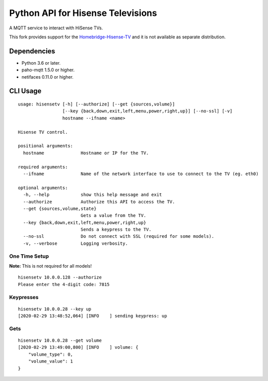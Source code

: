 Python API for Hisense Televisions
##################################

A MQTT service to interact with HiSense TVs.

This fork provides support for the `Homebridge-Hisense-TV`_ and it is not available as separate distribution.

Dependencies
*********
- Python 3.6 or later.
- paho-mqtt 1.5.0 or higher.
- netifaces 0.11.0 or higher.

CLI Usage
*********
::

    usage: hisensetv [-h] [--authorize] [--get {sources,volume}]
                     [--key {back,down,exit,left,menu,power,right,up}] [--no-ssl] [-v]
                     hostname --ifname <name>

    Hisense TV control.

    positional arguments:
      hostname              Hostname or IP for the TV.
      
    required arguments:
      --ifname              Name of the network interface to use to connect to the TV (eg. eth0)

    optional arguments:
      -h, --help            show this help message and exit
      --authorize           Authorize this API to access the TV.
      --get {sources,volume,state}
                            Gets a value from the TV.
      --key {back,down,exit,left,menu,power,right,up}
                            Sends a keypress to the TV.
      --no-ssl              Do not connect with SSL (required for some models).
      -v, --verbose         Logging verbosity.

One Time Setup
==============
**Note:** This is not required for all models!

::

    hisensetv 10.0.0.128 --authorize   
    Please enter the 4-digit code: 7815

Keypresses
==========
::

    hisensetv 10.0.0.28 --key up
    [2020-02-29 13:48:52,064] [INFO    ] sending keypress: up

Gets
====
::

    hisensetv 10.0.0.28 --get volume
    [2020-02-29 13:49:00,800] [INFO    ] volume: {
        "volume_type": 0,
        "volume_value": 1
    }

.. |Black| image:: https://img.shields.io/badge/code%20style-black-000000.svg
    :target: https://github.com/psf/black
.. |Build Status| image:: https://api.travis-ci.com/newAM/hisensetv.svg?branch=master
   :target: https://travis-ci.com/newAM/hisensetv
.. |PyPi Version| image:: https://img.shields.io/pypi/v/hisensetv
    :target: https://pypi.org/project/hisensetv/
.. |docs| image:: https://readthedocs.org/projects/hisensetv/badge/?version=latest
   :target: https://hisensetv.readthedocs.io/en/latest/?badge=latest
.. _mqtt-hisensetv: https://github.com/Krazy998/mqtt-hisensetv
.. _455: https://github.com/eclipse/paho.mqtt.python/issues/455
.. _Homebridge-Hisense-TV: https://github.com/MrAsterisco/homebridge-hisense-tv
